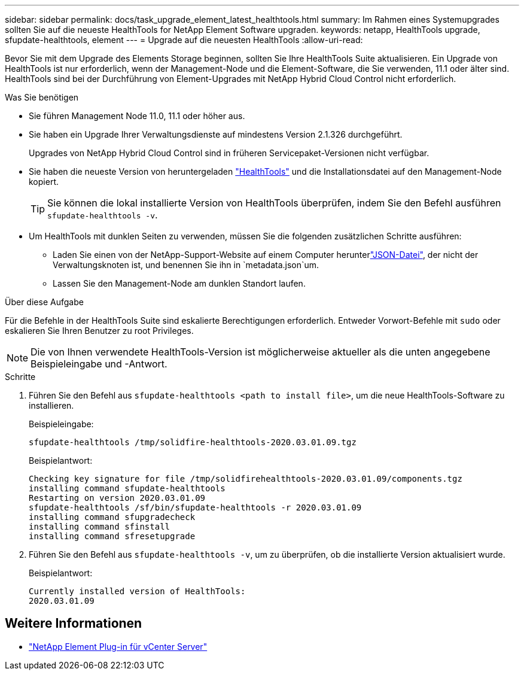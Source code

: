 ---
sidebar: sidebar 
permalink: docs/task_upgrade_element_latest_healthtools.html 
summary: Im Rahmen eines Systemupgrades sollten Sie auf die neueste HealthTools for NetApp Element Software upgraden. 
keywords: netapp, HealthTools upgrade, sfupdate-healthtools, element 
---
= Upgrade auf die neuesten HealthTools
:allow-uri-read: 


[role="lead"]
Bevor Sie mit dem Upgrade des Elements Storage beginnen, sollten Sie Ihre HealthTools Suite aktualisieren. Ein Upgrade von HealthTools ist nur erforderlich, wenn der Management-Node und die Element-Software, die Sie verwenden, 11.1 oder älter sind. HealthTools sind bei der Durchführung von Element-Upgrades mit NetApp Hybrid Cloud Control nicht erforderlich.

.Was Sie benötigen
* Sie führen Management Node 11.0, 11.1 oder höher aus.
* Sie haben ein Upgrade Ihrer Verwaltungsdienste auf mindestens Version 2.1.326 durchgeführt.
+
Upgrades von NetApp Hybrid Cloud Control sind in früheren Servicepaket-Versionen nicht verfügbar.

* Sie haben die neueste Version von heruntergeladen https://mysupport.netapp.com/site/products/all/details/element-healthtools/downloads-tab["HealthTools"^] und die Installationsdatei auf den Management-Node kopiert.
+

TIP: Sie können die lokal installierte Version von HealthTools überprüfen, indem Sie den Befehl ausführen `sfupdate-healthtools -v`.

* Um HealthTools mit dunklen Seiten zu verwenden, müssen Sie die folgenden zusätzlichen Schritte ausführen:
+
** Laden Sie einen  von der NetApp-Support-Website auf einem Computer herunterlink:https://library.netapp.com/ecm/ecm_get_file/ECMLP2840740["JSON-Datei"^], der nicht der Verwaltungsknoten ist, und benennen Sie ihn in `metadata.json`um.
** Lassen Sie den Management-Node am dunklen Standort laufen.




.Über diese Aufgabe
Für die Befehle in der HealthTools Suite sind eskalierte Berechtigungen erforderlich. Entweder Vorwort-Befehle mit `sudo` oder eskalieren Sie Ihren Benutzer zu root Privileges.


NOTE: Die von Ihnen verwendete HealthTools-Version ist möglicherweise aktueller als die unten angegebene Beispieleingabe und -Antwort.

.Schritte
. Führen Sie den Befehl aus `sfupdate-healthtools <path to install file>`, um die neue HealthTools-Software zu installieren.
+
Beispieleingabe:

+
[listing]
----
sfupdate-healthtools /tmp/solidfire-healthtools-2020.03.01.09.tgz
----
+
Beispielantwort:

+
[listing]
----
Checking key signature for file /tmp/solidfirehealthtools-2020.03.01.09/components.tgz
installing command sfupdate-healthtools
Restarting on version 2020.03.01.09
sfupdate-healthtools /sf/bin/sfupdate-healthtools -r 2020.03.01.09
installing command sfupgradecheck
installing command sfinstall
installing command sfresetupgrade
----
. Führen Sie den Befehl aus `sfupdate-healthtools -v`, um zu überprüfen, ob die installierte Version aktualisiert wurde.
+
Beispielantwort:

+
[listing]
----
Currently installed version of HealthTools:
2020.03.01.09
----


[discrete]
== Weitere Informationen

* https://docs.netapp.com/us-en/vcp/index.html["NetApp Element Plug-in für vCenter Server"^]

